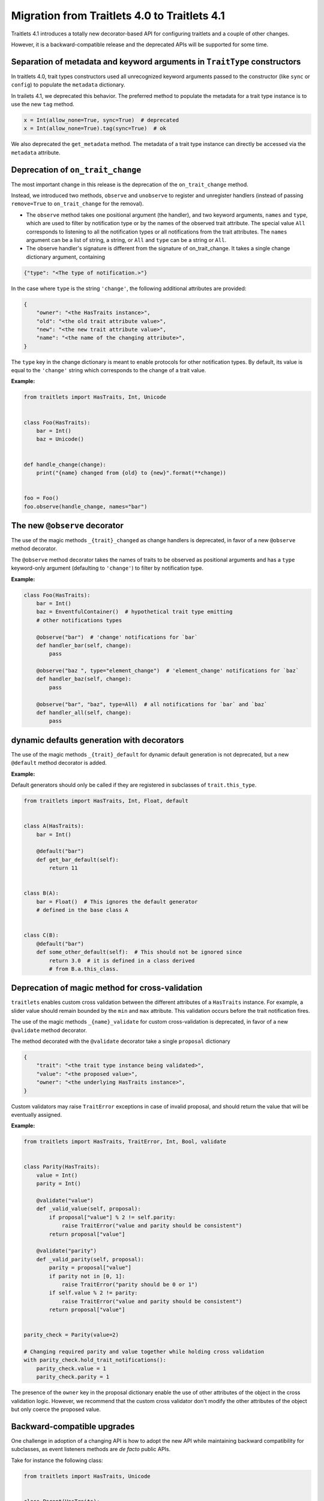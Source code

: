 Migration from Traitlets 4.0 to Traitlets 4.1
=============================================

Traitlets 4.1 introduces a totally new decorator-based API for
configuring traitlets and a couple of other changes.

However, it is a backward-compatible release and the deprecated APIs
will be supported for some time.

Separation of metadata and keyword arguments in ``TraitType`` constructors
--------------------------------------------------------------------------

In traitlets 4.0, trait types constructors used all unrecognized keyword
arguments passed to the constructor (like ``sync`` or ``config``) to
populate the ``metadata`` dictionary.

In trailets 4.1, we deprecated this behavior. The preferred method to
populate the metadata for a trait type instance is to use the new
``tag`` method.

.. code:: python

    x = Int(allow_none=True, sync=True)  # deprecated
    x = Int(allow_none=True).tag(sync=True)  # ok

We also deprecated the ``get_metadata`` method. The metadata of a trait
type instance can directly be accessed via the ``metadata`` attribute.

Deprecation of ``on_trait_change``
----------------------------------

The most important change in this release is the deprecation of the
``on_trait_change`` method.

Instead, we introduced two methods, ``observe`` and ``unobserve`` to
register and unregister handlers (instead of passing ``remove=True`` to
``on_trait_change`` for the removal).

-  The ``observe`` method takes one positional argument (the handler),
   and two keyword arguments, ``names`` and ``type``, which are used to
   filter by notification type or by the names of the observed trait
   attribute. The special value ``All`` corresponds to listening to all
   the notification types or all notifications from the trait
   attributes. The ``names`` argument can be a list of string, a string,
   or ``All`` and ``type`` can be a string or ``All``.

-  The observe handler's signature is different from the signature of
   on\_trait\_change. It takes a single change dictionary argument,
   containing

.. code:: python

    {"type": "<The type of notification.>"}

In the case where ``type`` is the string ``'change'``, the following
additional attributes are provided:

.. code:: python

    {
        "owner": "<the HasTraits instance>",
        "old": "<the old trait attribute value>",
        "new": "<the new trait attribute value>",
        "name": "<the name of the changing attribute>",
    }

The ``type`` key in the change dictionary is meant to enable protocols
for other notification types. By default, its value is equal to the
``'change'`` string which corresponds to the change of a trait value.

**Example:**

.. code:: python

    from traitlets import HasTraits, Int, Unicode


    class Foo(HasTraits):
        bar = Int()
        baz = Unicode()


    def handle_change(change):
        print("{name} changed from {old} to {new}".format(**change))


    foo = Foo()
    foo.observe(handle_change, names="bar")

The new ``@observe`` decorator
------------------------------

The use of the magic methods ``_{trait}_changed`` as change handlers is
deprecated, in favor of a new ``@observe`` method decorator.

The ``@observe`` method decorator takes the names of traits to be observed as positional arguments and
has a ``type`` keyword-only argument (defaulting to ``'change'``) to filter
by notification type.

**Example:**

.. code:: python

    class Foo(HasTraits):
        bar = Int()
        baz = EnventfulContainer()  # hypothetical trait type emitting
        # other notifications types

        @observe("bar")  # 'change' notifications for `bar`
        def handler_bar(self, change):
            pass

        @observe("baz ", type="element_change")  # 'element_change' notifications for `baz`
        def handler_baz(self, change):
            pass

        @observe("bar", "baz", type=All)  # all notifications for `bar` and `baz`
        def handler_all(self, change):
            pass

dynamic defaults generation with decorators
-------------------------------------------

The use of the magic methods ``_{trait}_default`` for dynamic default
generation is not deprecated, but a new ``@default`` method decorator
is added.

**Example:**

Default generators should only be called if they are registered in
subclasses of ``trait.this_type``.

.. code:: python

    from traitlets import HasTraits, Int, Float, default


    class A(HasTraits):
        bar = Int()

        @default("bar")
        def get_bar_default(self):
            return 11


    class B(A):
        bar = Float()  # This ignores the default generator
        # defined in the base class A


    class C(B):
        @default("bar")
        def some_other_default(self):  # This should not be ignored since
            return 3.0  # it is defined in a class derived
            # from B.a.this_class.

Deprecation of magic method for cross-validation
------------------------------------------------

``traitlets`` enables custom cross validation between the different
attributes of a ``HasTraits`` instance. For example, a slider value
should remain bounded by the ``min`` and ``max`` attribute. This
validation occurs before the trait notification fires.

The use of the magic methods ``_{name}_validate`` for custom
cross-validation is deprecated, in favor of a new ``@validate`` method
decorator.

The method decorated with the ``@validate`` decorator take a single
``proposal`` dictionary

.. code:: python

    {
        "trait": "<the trait type instance being validated>",
        "value": "<the proposed value>",
        "owner": "<the underlying HasTraits instance>",
    }

Custom validators may raise ``TraitError`` exceptions in case of invalid
proposal, and should return the value that will be eventually assigned.

**Example:**

.. code:: python

    from traitlets import HasTraits, TraitError, Int, Bool, validate


    class Parity(HasTraits):
        value = Int()
        parity = Int()

        @validate("value")
        def _valid_value(self, proposal):
            if proposal["value"] % 2 != self.parity:
                raise TraitError("value and parity should be consistent")
            return proposal["value"]

        @validate("parity")
        def _valid_parity(self, proposal):
            parity = proposal["value"]
            if parity not in [0, 1]:
                raise TraitError("parity should be 0 or 1")
            if self.value % 2 != parity:
                raise TraitError("value and parity should be consistent")
            return proposal["value"]


    parity_check = Parity(value=2)

    # Changing required parity and value together while holding cross validation
    with parity_check.hold_trait_notifications():
        parity_check.value = 1
        parity_check.parity = 1

The presence of the ``owner`` key in the proposal dictionary enable the
use of other attributes of the object in the cross validation logic.
However, we recommend that the custom cross validator don't modify the
other attributes of the object but only coerce the proposed value.

Backward-compatible upgrades
----------------------------

One challenge in adoption of a changing API is how to adopt the new API
while maintaining backward compatibility for subclasses,
as event listeners methods are *de facto* public APIs.

Take for instance the following class:

.. code:: python

    from traitlets import HasTraits, Unicode


    class Parent(HasTraits):
        prefix = Unicode()
        path = Unicode()

        def _path_changed(self, name, old, new):
            self.prefix = os.path.dirname(new)

And you know another package has the subclass:

.. code:: python

    from parent import Parent


    class Child(Parent):
        def _path_changed(self, name, old, new):
            super()._path_changed(name, old, new)
            if not os.path.exists(new):
                os.makedirs(new)

If the parent package wants to upgrade without breaking Child,
it needs to preserve the signature of ``_path_changed``.
For this, we have provided an ``@observe_compat`` decorator,
which automatically shims the deprecated signature into the new signature:

.. code:: python

    from traitlets import HasTraits, Unicode, observe, observe_compat


    class Parent(HasTraits):
        prefix = Unicode()
        path = Unicode()

        @observe("path")
        @observe_compat  # <- this allows super()._path_changed in subclasses to work with the old signature.
        def _path_changed(self, change):
            self.prefix = os.path.dirname(change["value"])
